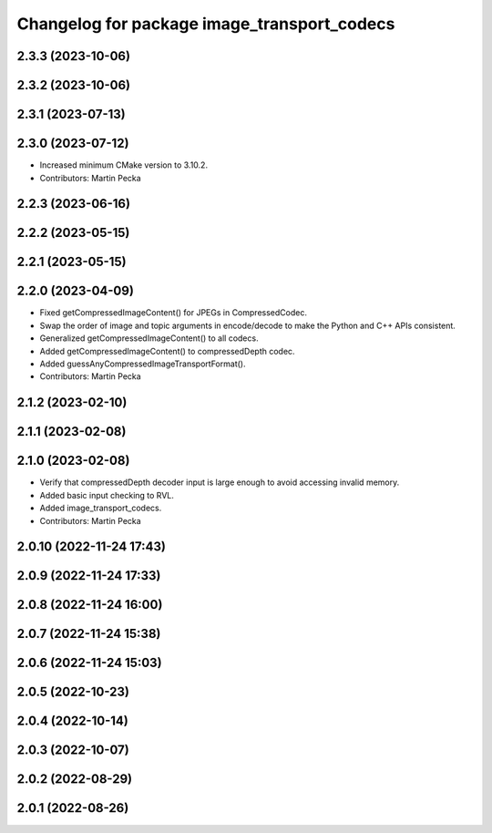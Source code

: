 ^^^^^^^^^^^^^^^^^^^^^^^^^^^^^^^^^^^^^^^^^^^^
Changelog for package image_transport_codecs
^^^^^^^^^^^^^^^^^^^^^^^^^^^^^^^^^^^^^^^^^^^^

2.3.3 (2023-10-06)
------------------

2.3.2 (2023-10-06)
------------------

2.3.1 (2023-07-13)
------------------

2.3.0 (2023-07-12)
------------------
* Increased minimum CMake version to 3.10.2.
* Contributors: Martin Pecka

2.2.3 (2023-06-16)
------------------

2.2.2 (2023-05-15)
------------------

2.2.1 (2023-05-15)
------------------

2.2.0 (2023-04-09)
------------------
* Fixed getCompressedImageContent() for JPEGs in CompressedCodec.
* Swap the order of image and topic arguments in encode/decode to make the Python and C++ APIs consistent.
* Generalized getCompressedImageContent() to all codecs.
* Added getCompressedImageContent() to compressedDepth codec.
* Added guessAnyCompressedImageTransportFormat().
* Contributors: Martin Pecka

2.1.2 (2023-02-10)
------------------

2.1.1 (2023-02-08)
------------------

2.1.0 (2023-02-08)
------------------
* Verify that compressedDepth decoder input is large enough to avoid accessing invalid memory.
* Added basic input checking to RVL.
* Added image_transport_codecs.
* Contributors: Martin Pecka

2.0.10 (2022-11-24 17:43)
-------------------------

2.0.9 (2022-11-24 17:33)
------------------------

2.0.8 (2022-11-24 16:00)
------------------------

2.0.7 (2022-11-24 15:38)
------------------------

2.0.6 (2022-11-24 15:03)
------------------------

2.0.5 (2022-10-23)
------------------

2.0.4 (2022-10-14)
------------------

2.0.3 (2022-10-07)
------------------

2.0.2 (2022-08-29)
------------------

2.0.1 (2022-08-26)
------------------
